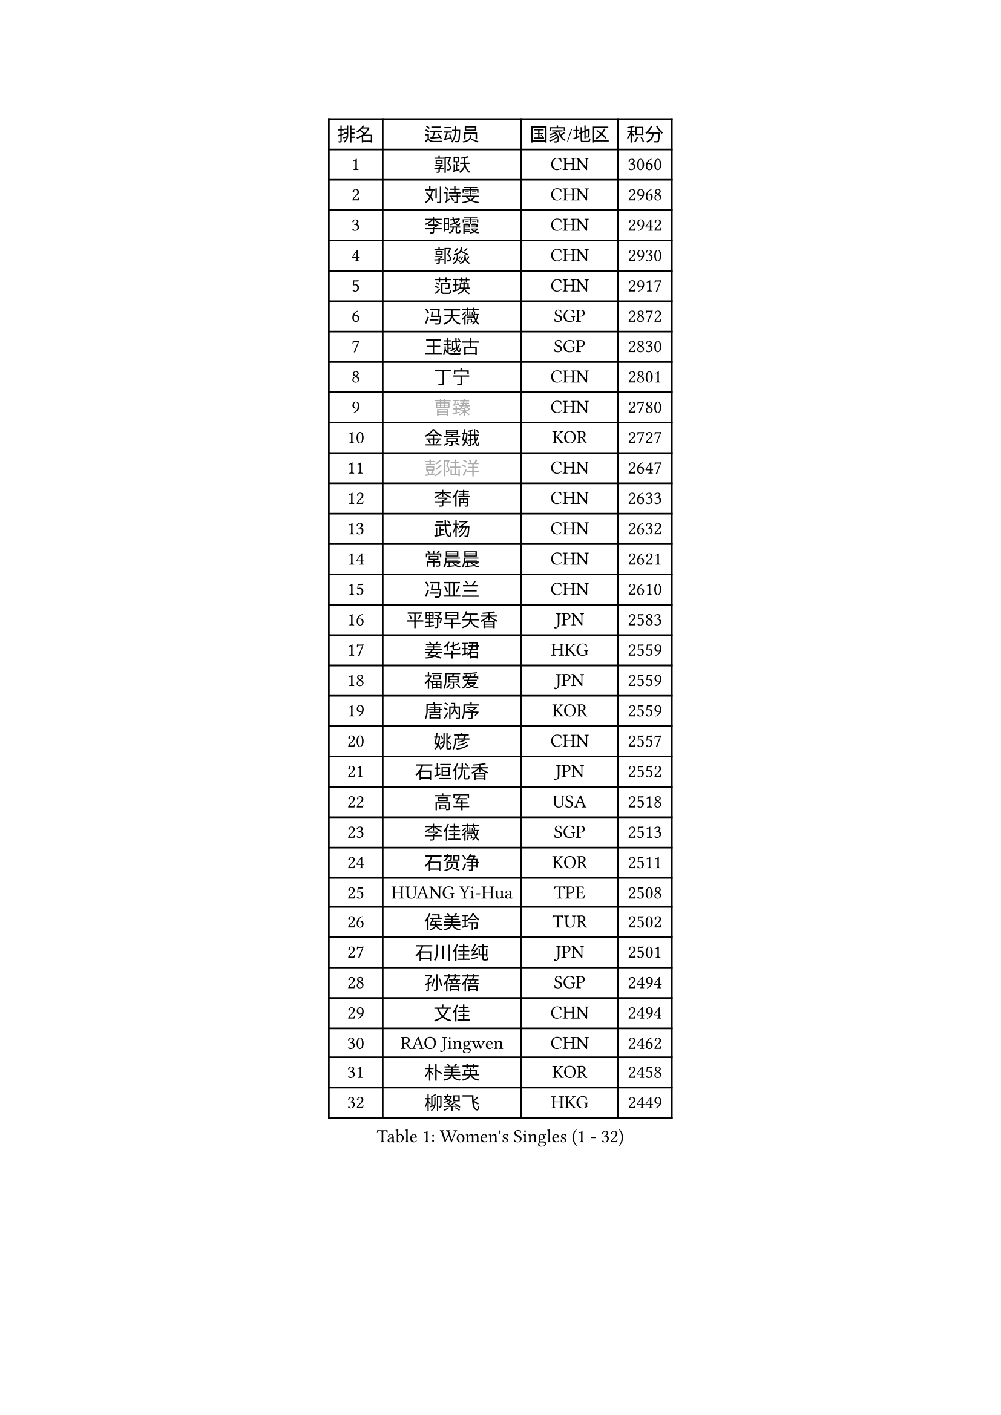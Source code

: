 
#set text(font: ("Courier New", "NSimSun"))
#figure(
  caption: "Women's Singles (1 - 32)",
    table(
      columns: 4,
      [排名], [运动员], [国家/地区], [积分],
      [1], [郭跃], [CHN], [3060],
      [2], [刘诗雯], [CHN], [2968],
      [3], [李晓霞], [CHN], [2942],
      [4], [郭焱], [CHN], [2930],
      [5], [范瑛], [CHN], [2917],
      [6], [冯天薇], [SGP], [2872],
      [7], [王越古], [SGP], [2830],
      [8], [丁宁], [CHN], [2801],
      [9], [#text(gray, "曹臻")], [CHN], [2780],
      [10], [金景娥], [KOR], [2727],
      [11], [#text(gray, "彭陆洋")], [CHN], [2647],
      [12], [李倩], [CHN], [2633],
      [13], [武杨], [CHN], [2632],
      [14], [常晨晨], [CHN], [2621],
      [15], [冯亚兰], [CHN], [2610],
      [16], [平野早矢香], [JPN], [2583],
      [17], [姜华珺], [HKG], [2559],
      [18], [福原爱], [JPN], [2559],
      [19], [唐汭序], [KOR], [2559],
      [20], [姚彦], [CHN], [2557],
      [21], [石垣优香], [JPN], [2552],
      [22], [高军], [USA], [2518],
      [23], [李佳薇], [SGP], [2513],
      [24], [石贺净], [KOR], [2511],
      [25], [HUANG Yi-Hua], [TPE], [2508],
      [26], [侯美玲], [TUR], [2502],
      [27], [石川佳纯], [JPN], [2501],
      [28], [孙蓓蓓], [SGP], [2494],
      [29], [文佳], [CHN], [2494],
      [30], [RAO Jingwen], [CHN], [2462],
      [31], [朴美英], [KOR], [2458],
      [32], [柳絮飞], [HKG], [2449],
    )
  )#pagebreak()

#set text(font: ("Courier New", "NSimSun"))
#figure(
  caption: "Women's Singles (33 - 64)",
    table(
      columns: 4,
      [排名], [运动员], [国家/地区], [积分],
      [33], [TIKHOMIROVA Anna], [RUS], [2429],
      [34], [李倩], [POL], [2424],
      [35], [吴佳多], [GER], [2424],
      [36], [LI Chunli], [NZL], [2423],
      [37], [朱雨玲], [MAC], [2417],
      [38], [#text(gray, "CAO Lisi")], [CHN], [2413],
      [39], [李晓丹], [CHN], [2409],
      [40], [于梦雨], [SGP], [2403],
      [41], [林菱], [HKG], [2403],
      [42], [LI Xue], [FRA], [2395],
      [43], [EKHOLM Matilda], [SWE], [2395],
      [44], [JIA Jun], [CHN], [2394],
      [45], [伊丽莎白 萨玛拉], [ROU], [2390],
      [46], [刘佳], [AUT], [2389],
      [47], [ERDELJI Anamaria], [SRB], [2386],
      [48], [YAN Chimei], [SMR], [2379],
      [49], [吴雪], [DOM], [2377],
      [50], [李佼], [NED], [2365],
      [51], [FEHER Gabriela], [SRB], [2359],
      [52], [WANG Xuan], [CHN], [2359],
      [53], [克里斯蒂娜 托特], [HUN], [2358],
      [54], [SCHALL Elke], [GER], [2354],
      [55], [MONTEIRO DODEAN Daniela], [ROU], [2354],
      [56], [HAN Hye Song], [PRK], [2353],
      [57], [KIM Jong], [PRK], [2347],
      [58], [李洁], [NED], [2347],
      [59], [YIP Lily], [USA], [2342],
      [60], [WANG Chen], [CHN], [2336],
      [61], [郑怡静], [TPE], [2333],
      [62], [倪夏莲], [LUX], [2322],
      [63], [CHEN TONG Fei-Ming], [TPE], [2322],
      [64], [顾玉婷], [CHN], [2319],
    )
  )#pagebreak()

#set text(font: ("Courier New", "NSimSun"))
#figure(
  caption: "Women's Singles (65 - 96)",
    table(
      columns: 4,
      [排名], [运动员], [国家/地区], [积分],
      [65], [文炫晶], [KOR], [2315],
      [66], [SUN Jin], [CHN], [2314],
      [67], [ODOROVA Eva], [SVK], [2305],
      [68], [张瑞], [HKG], [2302],
      [69], [SKOV Mie], [DEN], [2297],
      [70], [KANG Misoon], [KOR], [2297],
      [71], [CHOI Moonyoung], [KOR], [2294],
      [72], [LANG Kristin], [GER], [2283],
      [73], [沈燕飞], [ESP], [2283],
      [74], [YANG Fen], [CGO], [2280],
      [75], [梁夏银], [KOR], [2280],
      [76], [KRAVCHENKO Marina], [ISR], [2280],
      [77], [FERLIANA Christine], [INA], [2270],
      [78], [BOLLMEIER Nadine], [GER], [2267],
      [79], [藤井宽子], [JPN], [2262],
      [80], [VACENOVSKA Iveta], [CZE], [2261],
      [81], [帖雅娜], [HKG], [2260],
      [82], [MUANGSUK Anisara], [THA], [2259],
      [83], [森田美咲], [JPN], [2257],
      [84], [PARK Seonghye], [KOR], [2256],
      [85], [SOLJA Amelie], [AUT], [2255],
      [86], [PESOTSKA Margaryta], [UKR], [2254],
      [87], [GATINSKA Katalina], [BUL], [2253],
      [88], [KOMWONG Nanthana], [THA], [2253],
      [89], [KIM Minhee], [KOR], [2253],
      [90], [木子], [CHN], [2251],
      [91], [HIURA Reiko], [JPN], [2250],
      [92], [#text(gray, "KONISHI An")], [JPN], [2250],
      [93], [陈梦], [CHN], [2249],
      [94], [福冈春菜], [JPN], [2245],
      [95], [BAKULA Andrea], [CRO], [2245],
      [96], [李恩姬], [KOR], [2244],
    )
  )#pagebreak()

#set text(font: ("Courier New", "NSimSun"))
#figure(
  caption: "Women's Singles (97 - 128)",
    table(
      columns: 4,
      [排名], [运动员], [国家/地区], [积分],
      [97], [乔治娜 波塔], [HUN], [2244],
      [98], [STRBIKOVA Renata], [CZE], [2242],
      [99], [PAVLOVICH Veronika], [BLR], [2240],
      [100], [MA Chao In], [MAC], [2239],
      [101], [徐孝元], [KOR], [2238],
      [102], [PASKAUSKIENE Ruta], [LTU], [2232],
      [103], [若宫三纱子], [JPN], [2231],
      [104], [RAMIREZ Sara], [ESP], [2229],
      [105], [GRUNDISCH Carole], [FRA], [2228],
      [106], [LOVAS Petra], [HUN], [2222],
      [107], [YAMANASHI Yuri], [JPN], [2220],
      [108], [#text(gray, "FUJINUMA Ai")], [JPN], [2210],
      [109], [#text(gray, "MOCROUSOV Elena")], [MDA], [2209],
      [110], [XU Jie], [POL], [2208],
      [111], [ZHENG Jiaqi], [USA], [2207],
      [112], [维多利亚 帕芙洛维奇], [BLR], [2206],
      [113], [CREEMERS Linda], [NED], [2203],
      [114], [YOON Sunae], [KOR], [2202],
      [115], [KUZMINA Elena], [RUS], [2201],
      [116], [佩特丽莎 索尔佳], [GER], [2198],
      [117], [单晓娜], [GER], [2197],
      [118], [ZHAO Yan], [CHN], [2196],
      [119], [BILENKO Tetyana], [UKR], [2196],
      [120], [NTOULAKI Ekaterina], [GRE], [2192],
      [121], [XIAN Yifang], [FRA], [2190],
      [122], [KIM Kyungha], [KOR], [2189],
      [123], [ONO Shiho], [JPN], [2185],
      [124], [李皓晴], [HKG], [2183],
      [125], [PRIVALOVA Alexandra], [BLR], [2182],
      [126], [YI Fangxian], [USA], [2181],
      [127], [JEE Minhyung], [AUS], [2181],
      [128], [STEFANOVA Nikoleta], [ITA], [2181],
    )
  )